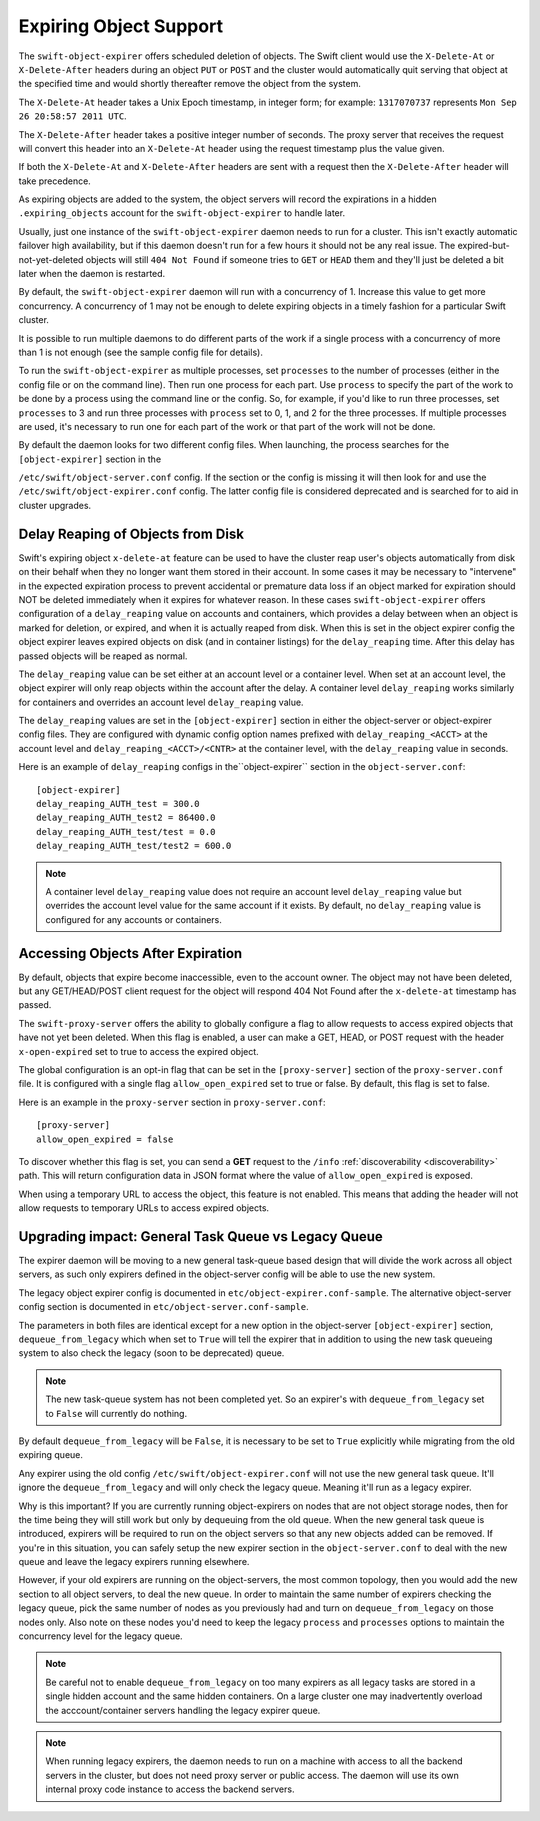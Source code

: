 =======================
Expiring Object Support
=======================

The ``swift-object-expirer`` offers scheduled deletion of objects. The Swift
client would use the ``X-Delete-At`` or ``X-Delete-After`` headers during an
object ``PUT`` or ``POST`` and the cluster would automatically quit serving
that object at the specified time and would shortly thereafter remove the
object from the system.

The ``X-Delete-At`` header takes a Unix Epoch timestamp, in integer form; for
example: ``1317070737`` represents ``Mon Sep 26 20:58:57 2011 UTC``.

The ``X-Delete-After`` header takes a positive integer number of seconds. The
proxy server that receives the request will convert this header into an
``X-Delete-At`` header using the request timestamp plus the value given.

If both the ``X-Delete-At`` and ``X-Delete-After`` headers are sent with a
request then the ``X-Delete-After`` header will take precedence.

As expiring objects are added to the system, the object servers will record the
expirations in a hidden ``.expiring_objects`` account for the
``swift-object-expirer`` to handle later.

Usually, just one instance of the ``swift-object-expirer`` daemon needs to run
for a cluster. This isn't exactly automatic failover high availability, but if
this daemon doesn't run for a few hours it should not be any real issue. The
expired-but-not-yet-deleted objects will still ``404 Not Found`` if someone
tries to ``GET`` or ``HEAD`` them and they'll just be deleted a bit later when
the daemon is restarted.

By default, the ``swift-object-expirer`` daemon will run with a concurrency of
1.  Increase this value to get more concurrency.  A concurrency of 1 may not be
enough to delete expiring objects in a timely fashion for a particular Swift
cluster.

It is possible to run multiple daemons to do different parts of the work if a
single process with a concurrency of more than 1 is not enough (see the sample
config file for details).

To run the ``swift-object-expirer`` as multiple processes, set ``processes`` to
the number of processes (either in the config file or on the command line).
Then run one process for each part.  Use ``process`` to specify the part of the
work to be done by a process using the command line or the config.  So, for
example, if you'd like to run three processes, set ``processes`` to 3 and run
three processes with ``process`` set to 0, 1, and 2 for the three processes.
If multiple processes are used, it's necessary to run one for each part of the
work or that part of the work will not be done.

By default the daemon looks for two different config files. When launching,
the process searches for the ``[object-expirer]`` section in the

``/etc/swift/object-server.conf`` config. If the section or the config is missing
it will then look for and use the ``/etc/swift/object-expirer.conf`` config.
The latter config file is considered deprecated and is searched for to aid
in cluster upgrades.

Delay Reaping of Objects from Disk
----------------------------------

Swift's expiring object ``x-delete-at`` feature can be used to have the cluster
reap user's objects automatically from disk on their behalf when they no longer
want them stored in their account. In some cases it may be necessary to
"intervene" in the expected expiration process to prevent accidental or
premature data loss if an object marked for expiration should NOT be deleted
immediately when it expires for whatever reason. In these cases
``swift-object-expirer`` offers configuration of a ``delay_reaping`` value
on accounts and containers, which provides a delay between when an object
is marked for deletion, or expired, and when it is actually reaped from disk.
When this is set in the object expirer config the object expirer leaves expired
objects on disk (and in container listings) for the ``delay_reaping`` time.
After this delay has passed objects will be reaped as normal.

The ``delay_reaping`` value can be set either at an account level or a
container level. When set at an account level, the object expirer will
only reap objects within the account after the delay. A container level
``delay_reaping`` works similarly for containers and overrides an account
level ``delay_reaping`` value.

The ``delay_reaping`` values are set in the ``[object-expirer]`` section in
either the object-server or object-expirer config files. They are configured
with dynamic config option names prefixed with ``delay_reaping_<ACCT>``
at the account level and ``delay_reaping_<ACCT>/<CNTR>`` at the container
level, with the ``delay_reaping`` value in seconds.

Here is an example of ``delay_reaping`` configs in the``object-expirer``
section in the ``object-server.conf``::

    [object-expirer]
    delay_reaping_AUTH_test = 300.0
    delay_reaping_AUTH_test2 = 86400.0
    delay_reaping_AUTH_test/test = 0.0
    delay_reaping_AUTH_test/test2 = 600.0

.. note::
    A container level ``delay_reaping`` value does not require an account level
    ``delay_reaping`` value but overrides the account level value for the same
    account if it exists. By default, no ``delay_reaping`` value is configured
    for any accounts or containers.

Accessing Objects After Expiration
----------------------------------

By default, objects that expire become inaccessible, even to the account owner.
The object may not have been deleted, but any GET/HEAD/POST client request for
the object will respond 404 Not Found after the ``x-delete-at`` timestamp
has passed.

The ``swift-proxy-server`` offers the ability to globally configure a flag to
allow requests to access expired objects that have not yet been deleted.
When this flag is enabled, a user can make a GET, HEAD, or POST request with
the header ``x-open-expired`` set to true to access the expired object.

The global configuration is an opt-in flag that can be set in the
``[proxy-server]`` section of the ``proxy-server.conf`` file. It is configured
with a single flag ``allow_open_expired`` set to true or false. By default,
this flag is set to false.

Here is an example in the ``proxy-server`` section in ``proxy-server.conf``::

    [proxy-server]
    allow_open_expired = false

To discover whether this flag is set, you can send a **GET** request to the
``/info`` :ref:`discoverability <discoverability>` path. This will return
configuration data in JSON format where the value of ``allow_open_expired`` is
exposed.

When using a temporary URL to access the object, this feature is not enabled.
This means that adding the header will not allow requests to temporary URLs
to access expired objects.

Upgrading impact: General Task Queue vs Legacy Queue
----------------------------------------------------

The expirer daemon will be moving to a new general task-queue based design that
will divide the work across all object servers, as such only expirers defined
in the object-server config will be able to use the new system.

The legacy object expirer config is documented in
``etc/object-expirer.conf-sample``. The alternative object-server config
section is documented in ``etc/object-server.conf-sample``.

The parameters in both files are identical except for a new option in the
object-server ``[object-expirer]`` section, ``dequeue_from_legacy``
which when set to ``True`` will tell the expirer that in addition to using
the new task queueing system to also check the legacy (soon to be deprecated)
queue.

.. note::
    The new task-queue system has not been completed yet. So an expirer's with
    ``dequeue_from_legacy`` set to ``False`` will currently do nothing.

By default ``dequeue_from_legacy`` will be ``False``, it is necessary to
be set to ``True`` explicitly while migrating from the old expiring queue.

Any expirer using the old config ``/etc/swift/object-expirer.conf`` will not
use the new general task queue. It'll ignore the ``dequeue_from_legacy``
and will only check the legacy queue. Meaning it'll run as a legacy expirer.

Why is this important? If you are currently running object-expirers on nodes
that are not object storage nodes, then for the time being they will still
work but only by dequeuing from the old queue.
When the new general task queue is introduced, expirers will be required to
run on the object servers so that any new objects added can be removed.
If you're in this situation, you can safely setup the new expirer
section in the ``object-server.conf`` to deal with the new queue and leave the
legacy expirers running elsewhere.

However, if your old expirers are running on the object-servers, the most
common topology, then you would add the new section to all object servers, to
deal the new queue. In order to maintain the same number of expirers checking
the legacy queue, pick the same number of nodes as you previously had and turn
on ``dequeue_from_legacy`` on those nodes only. Also note on these nodes
you'd need to keep the legacy ``process`` and ``processes`` options to maintain
the concurrency level for the legacy queue.

.. note::
    Be careful not to enable ``dequeue_from_legacy`` on too many expirers as
    all legacy tasks are stored in a single hidden account and the same hidden
    containers. On a large cluster one may inadvertently overload the
    acccount/container servers handling the legacy expirer queue.

.. note::
    When running legacy expirers, the daemon needs to run on a machine with
    access to all the backend servers in the cluster, but does not need proxy
    server or public access. The daemon will use its own internal proxy code
    instance to access the backend servers.
